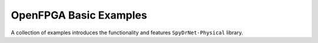 .. _sec:basic_examples:

OpenFPGA Basic Examples  
=========================

A collection of examples introduces the functionality and features ``SpyDrNet-Physical`` library.
 